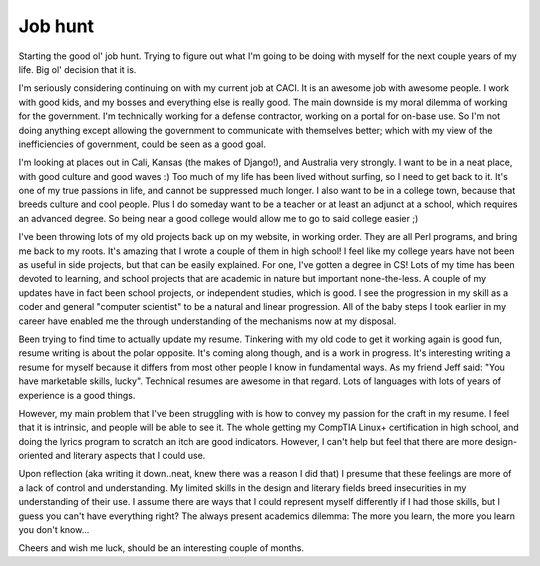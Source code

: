 .. post:: 2008-02-20 14:56:23

Job hunt
========

Starting the good ol' job hunt. Trying to figure out what I'm going
to be doing with myself for the next couple years of my life. Big
ol' decision that it is.

I'm seriously considering continuing on with my current job at
CACI. It is an awesome job with awesome people. I work with good
kids, and my bosses and everything else is really good. The main
downside is my moral dilemma of working for the government. I'm
technically working for a defense contractor, working on a portal
for on-base use. So I'm not doing anything except allowing the
government to communicate with themselves better; which with my
view of the inefficiencies of government, could be seen as a good
goal.

I'm looking at places out in Cali, Kansas (the makes of Django!),
and Australia very strongly. I want to be in a neat place, with
good culture and good waves :) Too much of my life has been lived
without surfing, so I need to get back to it. It's one of my true
passions in life, and cannot be suppressed much longer. I also want
to be in a college town, because that breeds culture and cool
people. Plus I do someday want to be a teacher or at least an
adjunct at a school, which requires an advanced degree. So being
near a good college would allow me to go to said college easier ;)

I've been throwing lots of my old projects back up on my website,
in working order. They are all Perl programs, and bring me back to
my roots. It's amazing that I wrote a couple of them in high
school! I feel like my college years have not been as useful in
side projects, but that can be easily explained. For one, I've
gotten a degree in CS! Lots of my time has been devoted to
learning, and school projects that are academic in nature but
important none-the-less. A couple of my updates have in fact been
school projects, or independent studies, which is good. I see the
progression in my skill as a coder and general "computer scientist"
to be a natural and linear progression. All of the baby steps I
took earlier in my career have enabled me the through understanding
of the mechanisms now at my disposal.

Been trying to find time to actually update my resume. Tinkering
with my old code to get it working again is good fun, resume
writing is about the polar opposite. It's coming along though, and
is a work in progress. It's interesting writing a resume for myself
because it differs from most other people I know in fundamental
ways. As my friend Jeff said: "You have marketable skills, lucky".
Technical resumes are awesome in that regard. Lots of languages
with lots of years of experience is a good things.

However, my main problem that I've been struggling with is how to
convey my passion for the craft in my resume. I feel that it is
intrinsic, and people will be able to see it. The whole getting my
CompTIA Linux+ certification in high school, and doing the lyrics
program to scratch an itch are good indicators. However, I can't
help but feel that there are more design-oriented and literary
aspects that I could use.

Upon reflection (aka writing it down..neat, knew there was a reason
I did that) I presume that these feelings are more of a lack of
control and understanding. My limited skills in the design and
literary fields breed insecurities in my understanding of their
use. I assume there are ways that I could represent myself
differently if I had those skills, but I guess you can't have
everything right? The always present academics dilemma: The more
you learn, the more you learn you don't know...

Cheers and wish me luck, should be an interesting couple of
months.


